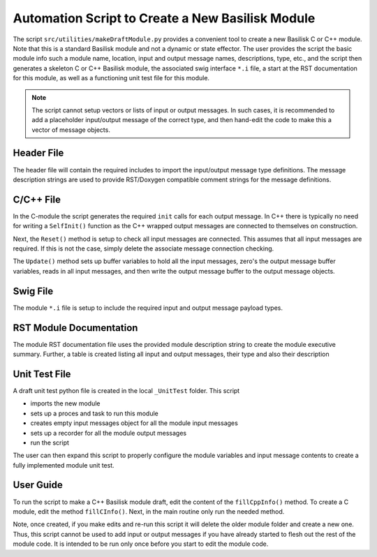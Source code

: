 .. _makingDraftModule:

Automation Script to Create a New Basilisk Module
=================================================

The script ``src/utilities/makeDraftModule.py`` provides a convenient tool to create a new Basilisk C or C++ module.
Note that this is a standard Basilisk module and not a dynamic or state effector.  The user provides the script
the basic module info such a module name, location, input and output message names, descriptions, type, etc., and
the script then generates a skeleton C or C++ Basilisk module, the associated swig interface ``*.i`` file, a start
at the RST documentation for this module, as well as a functioning unit test file for this module.

.. note::
    The script cannot setup vectors or lists of input or output messages.  In such cases, it is recommended to
    add a placeholder input/output message of the correct type, and then hand-edit the code to make this a
    vector of message objects.


Header File
-----------
The header file will contain the required includes to import the input/output message type definitions.
The message description strings are used to provide RST/Doxygen compatible comment strings for the
message definitions.

C/C++ File
----------
In the C-module the script generates the required ``init`` calls for each output message.  In C++
there is typically no need for writing a ``SelfInit()`` function as the C++ wrapped output messages
are connected to themselves on construction.

Next, the ``Reset()`` method is setup to check all input messages are connected.  This assumes that all
input messages are required. If this is not the case, simply delete the associate message connection
checking.

The ``Update()`` method sets up buffer variables to hold all the input messages, zero's the output message
buffer variables, reads in all input messages, and then write the output message buffer to the
output message objects.

Swig File
---------
The module ``*.i`` file is setup to include the required input and output message payload types.

RST Module Documentation
------------------------
The module RST documentation file uses the provided module description string to create the module
executive summary.  Further, a table is created listing all input and output messages, their type and also
their description

Unit Test File
--------------
A draft unit test python file is created in the local ``_UnitTest`` folder.  This script

- imports the new module
- sets up a proces and task to run this module
- creates empty input messages object for all the module input messages
- sets up a recorder for all the module output messages
- run the script

The user can then expand this script to properly configure the module variables and input message contents
to create a fully implemented module unit test.


User Guide
----------
To run the script to make a C++ Basilisk module draft, edit the content of the ``fillCppInfo()`` method.
To create a C module, edit the method ``fillCInfo()``.  Next, in the main routine only run the needed method.

Note, once created, if you make edits and re-run this script it will delete the older module folder and create a new
one.  Thus, this script cannot be used to add input or output messages if you have already started
to flesh out the rest of the module code.  It is intended to be run only once before you start to edit the
module code.
